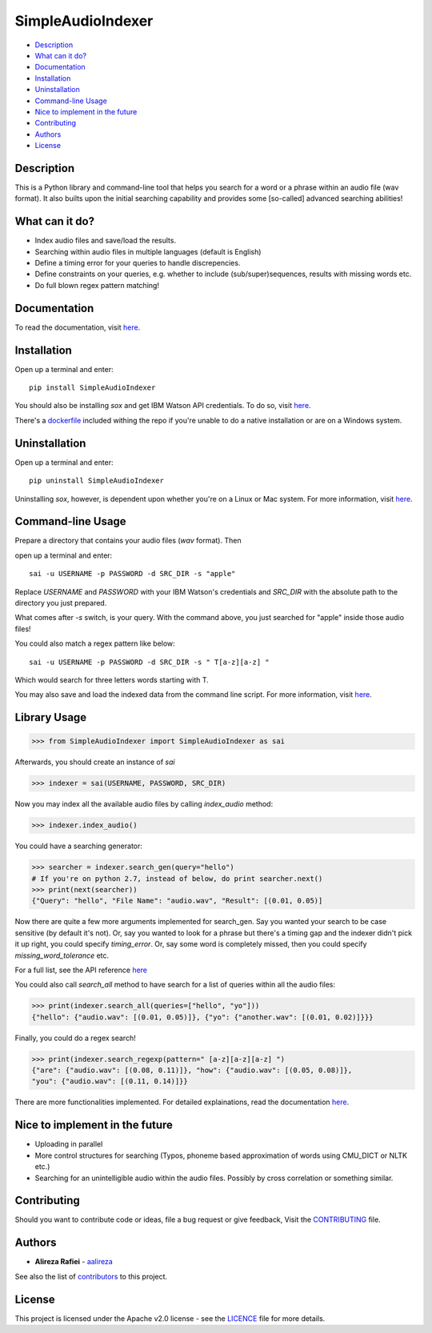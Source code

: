 SimpleAudioIndexer
==================

.. image:: docs/source/images/sai_logo.png
         :alt: Simple Audio Indexer: Index audio files and search for a word/phrase or match regex patterns 
         :align: center

|build| |license| |docs| |python| |wheel|


- `Description <#description>`__
- `What can it do? <#what-can-it-do>`__
- `Documentation <#documentation>`__
- `Installation <#installation>`__
- `Uninstallation <#uninstallation>`__
- `Command-line Usage <#command-line-usage>`__
- `Nice to implement in the future <#nice-to-implement-in-the-future>`__
- `Contributing <#contributing>`__
- `Authors <#authors>`__
- `License <#license>`__


Description
------------

This is a Python library and command-line tool that helps you search for a word
or a phrase within an audio file (wav format). It also builts upon the initial
searching capability and provides some [so-called] advanced searching abilities!


What can it do?
---------------

+ Index audio files and save/load the results.
+ Searching within audio files in multiple languages (default is English)
+ Define a timing error for your queries to handle discrepencies.
+ Define constraints on your queries, e.g. whether to include (sub/super)sequences,
  results with missing words etc.
+ Do full blown regex pattern matching!


Documentation
-------------

To read the documentation, visit `here <http://simpleaudioindexer.readthedocs.io/>`__.


Installation
------------

Open up a terminal and enter:

::

  pip install SimpleAudioIndexer


You should also be installing `sox` and get IBM Watson API credentials. To do
so, visit `here <https://simpleaudioindexer.readthedocs.io/installation/>`__.

There's a `dockerfile <https://raw.githubusercontent.com/aalireza/SimpleAudioIndexer/master/Dockerfile>`_
included withing the repo if you're unable to do a native installation or are
on a Windows system.


Uninstallation
--------------

Open up a terminal and enter:

::

   pip uninstall SimpleAudioIndexer

Uninstalling `sox`, however, is dependent upon whether you're on a Linux or Mac
system. For more information, visit `here <https://simpleaudioindexer.readthedocs.io/installation/#uninstall>`__.


Command-line Usage
------------------

Prepare a directory that contains your audio files (`wav` format). Then

open up a terminal and enter:

::

   sai -u USERNAME -p PASSWORD -d SRC_DIR -s "apple"

Replace `USERNAME` and `PASSWORD` with your IBM Watson's credentials and `SRC_DIR`
with the absolute path to the directory you just prepared.

What comes after `-s` switch, is your query. With the command above, you just
searched for "apple" inside those audio files!

You could also match a regex pattern like below:

::

   sai -u USERNAME -p PASSWORD -d SRC_DIR -s " T[a-z][a-z] "

Which would search for three letters words starting with T.

You may also save and load the indexed data from the command line script. For
more information, visit `here <https://simpleaudioindexer.readthedocs.io/usage/#as-a-command-line-script>`__.


Library Usage
--------------

.. code-block:: python

  >>> from SimpleAudioIndexer import SimpleAudioIndexer as sai

Afterwards, you should create an instance of `sai`

.. code-block:: python

  >>> indexer = sai(USERNAME, PASSWORD, SRC_DIR)

Now you may index all the available audio files by calling `index_audio` method:

.. code-block:: python

  >>> indexer.index_audio()

You could have a searching generator:

.. code-block:: python

  >>> searcher = indexer.search_gen(query="hello")
  # If you're on python 2.7, instead of below, do print searcher.next()
  >>> print(next(searcher))
  {"Query": "hello", "File Name": "audio.wav", "Result": [(0.01, 0.05)]

Now there are quite a few more arguments implemented for search_gen. Say you
wanted your search to be case sensitive (by default it's not).
Or, say you wanted to look for a phrase but there's a timing gap and the indexer
didn't pick it up right, you could specify `timing_error`. Or, say some word is
completely missed, then you could specify `missing_word_tolerance` etc.

For a full list, see the API reference `here <./reference.html
#SimpleAudioIndexer.SimpleAudioIndexer.search_gen>`__


You could also call `search_all` method to have search for a list of queries
within all the audio files:

.. code-block:: python

  >>> print(indexer.search_all(queries=["hello", "yo"]))
  {"hello": {"audio.wav": [(0.01, 0.05)]}, {"yo": {"another.wav": [(0.01, 0.02)]}}}

Finally, you could do a regex search!

.. code-block:: python

   >>> print(indexer.search_regexp(pattern=" [a-z][a-z][a-z] ")
   {"are": {"audio.wav": [(0.08, 0.11)]}, "how": {"audio.wav": [(0.05, 0.08)]},
   "you": {"audio.wav": [(0.11, 0.14)]}}


There are more functionalities implemented. For detailed explainations, read the
documentation `here <https://simpleaudioindexer.readthedocs.io/usage/#as-a-python-library>`__.


Nice to implement in the future
--------------------------------

- Uploading in parallel
- More control structures for searching (Typos, phoneme based approximation of
  words using CMU_DICT or NLTK etc.)
- Searching for an unintelligible audio within the audio files. Possibly by
  cross correlation or something similar.


Contributing
-------------

Should you want to contribute code or ideas, file a bug request or give
feedback, Visit the `CONTRIBUTING <CONTRIBUTING.rst>`_ file.

Authors
-------

+ **Alireza Rafiei** - `aalireza <https://github.com/aalireza>`_

See also the list of `contributors <https://github.com/aalireza/SimpleAudioIndexer/graphs/contributors>`_
to this project.

License
-------

This project is licensed under the Apache v2.0 license - see the `LICENCE <LICENSE>`_
file for more details.


.. |license| image:: https://img.shields.io/pypi/l/SimpleAudioIndexer.svg
            :target: LICENSE
            :alt: Apache v2.0 License

.. |docs| image:: https://readthedocs.org/projects/simpleaudioindexer/badge/?version=latest
         :target: http://simpleaudioindexer.readthedocs.io/?badge=latest
         :alt: Documentation Status

.. |build| image:: https://travis-ci.org/aalireza/SimpleAudioIndexer.svg?branch=master
          :target: https://travis-ci.org/aalireza/SimpleAudioIndexer
          :alt: Build status

.. |python| image:: https://img.shields.io/pypi/pyversions/SimpleAudioIndexer.svg
           :alt: Python 2,7, 3,3, 3.4, 3.5, 3.6 supported

.. |wheel| image:: https://img.shields.io/pypi/wheel/SimpleAudioIndexer.svg 
          :alt: Wheel ready

.. _Documentation: https://github.com/aalireza/SimpleAudioIndexer/docs


